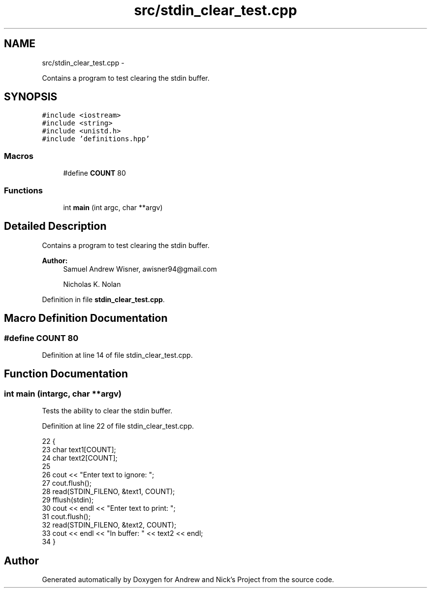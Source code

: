 .TH "src/stdin_clear_test.cpp" 3 "Tue Apr 19 2016" "Andrew and Nick's Project" \" -*- nroff -*-
.ad l
.nh
.SH NAME
src/stdin_clear_test.cpp \- 
.PP
Contains a program to test clearing the stdin buffer\&.  

.SH SYNOPSIS
.br
.PP
\fC#include <iostream>\fP
.br
\fC#include <string>\fP
.br
\fC#include <unistd\&.h>\fP
.br
\fC#include 'definitions\&.hpp'\fP
.br

.SS "Macros"

.in +1c
.ti -1c
.RI "#define \fBCOUNT\fP   80"
.br
.in -1c
.SS "Functions"

.in +1c
.ti -1c
.RI "int \fBmain\fP (int argc, char **argv)"
.br
.in -1c
.SH "Detailed Description"
.PP 
Contains a program to test clearing the stdin buffer\&. 


.PP
\fBAuthor:\fP
.RS 4
Samuel Andrew Wisner, awisner94@gmail.com 
.PP
Nicholas K\&. Nolan 
.RE
.PP

.PP
Definition in file \fBstdin_clear_test\&.cpp\fP\&.
.SH "Macro Definition Documentation"
.PP 
.SS "#define COUNT   80"

.PP
Definition at line 14 of file stdin_clear_test\&.cpp\&.
.SH "Function Documentation"
.PP 
.SS "int main (intargc, char **argv)"
Tests the ability to clear the stdin buffer\&. 
.PP
Definition at line 22 of file stdin_clear_test\&.cpp\&.
.PP
.nf
22                                 {
23     char text1[COUNT];
24     char text2[COUNT];
25 
26     cout << "Enter text to ignore: ";
27     cout\&.flush();
28     read(STDIN_FILENO, &text1, COUNT);
29     fflush(stdin);
30     cout << endl << "Enter text to print: ";
31     cout\&.flush();
32     read(STDIN_FILENO, &text2, COUNT);
33     cout << endl << "In buffer: " << text2 << endl;
34 }
.fi
.SH "Author"
.PP 
Generated automatically by Doxygen for Andrew and Nick's Project from the source code\&.

